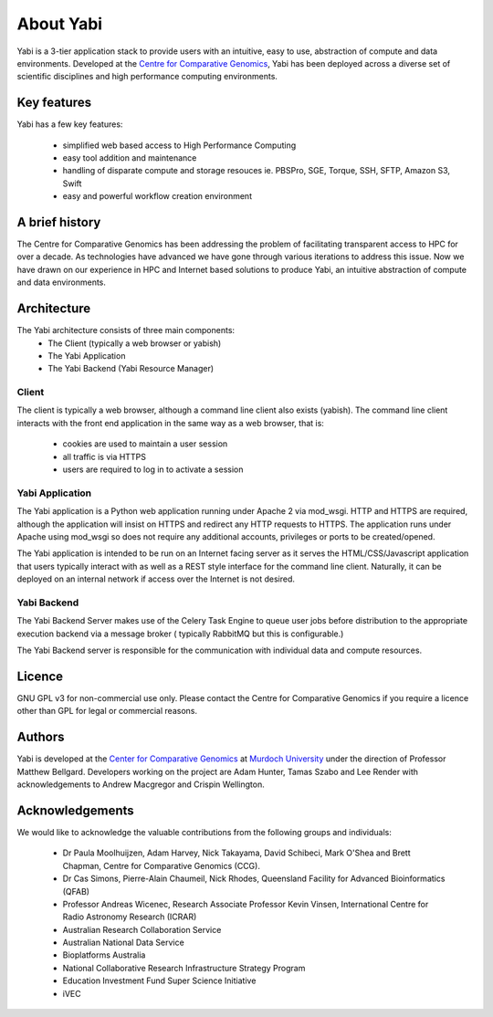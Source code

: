 .. _about:

About Yabi
===========
Yabi is a 3-tier application stack to provide users with an intuitive, easy to use, 
abstraction of compute and data environments. Developed at the 
`Centre for Comparative Genomics <http://ccg.murdoch.edu.au>`_, Yabi has been deployed across a diverse set 
of scientific disciplines and high performance computing environments.


Key features
------------

Yabi has a few key features:

 - simplified web based access to High Performance Computing
 - easy tool addition and maintenance
 - handling of disparate compute and storage resouces ie. PBSPro, SGE, Torque, SSH, SFTP, Amazon S3, Swift
 - easy and powerful workflow creation environment


.. index::
    single: yabi; history
    single: Centre for Comparative Genomics

A brief history
---------------

The Centre for Comparative Genomics has been addressing the problem of facilitating transparent access to HPC for over a decade. As technologies have advanced we have gone
through various iterations to address this issue. Now we have drawn on our experience in HPC and Internet based solutions to produce Yabi, an intuitive abstraction of compute
and data environments.

.. index::
    single: yabi; architecture

Architecture
------------

The Yabi architecture consists of three main components:
 * The Client (typically a web browser or yabish)
 * The Yabi Application
 * The Yabi Backend (Yabi Resource Manager)


Client
^^^^^^

The client is typically a web browser, although a command line client also exists (yabish). The command line client interacts 
with the front end application in the same way as a web browser, that is:

 * cookies are used to maintain a user session
 * all traffic is via HTTPS
 * users are required to log in to activate a session

.. index::
   single: yabi; application

Yabi Application
^^^^^^^^^^^^^^^^

The Yabi application is a Python web application running under Apache 2 via mod_wsgi. HTTP and HTTPS are required, although the application 
will insist on HTTPS and redirect any HTTP requests to HTTPS. The application runs under Apache using mod_wsgi so does not require any additional accounts, privileges or ports to be created/opened.

The Yabi application is intended to be run on an Internet facing server as it serves the HTML/CSS/Javascript application that users typically interact 
with as well as a REST style interface for the command line client. Naturally, it can be deployed on an 
internal network if access over the Internet is not desired. 

.. index::
   single: yabi; backend

Yabi Backend
^^^^^^^^^^^^

The Yabi Backend Server makes use of the Celery Task Engine to queue user jobs before distribution to the appropriate execution backend via
a message broker ( typically RabbitMQ but this is configurable.)

The Yabi Backend server is responsible for the communication with individual data and compute resources.

Licence
-------
GNU GPL v3 for non-commercial use only. Please contact the Centre for Comparative Genomics if you require a licence other than GPL for legal or commercial reasons.

Authors
-------
Yabi is developed at the `Center for Comparative Genomics <http://ccg.murdoch.edu.au>`_ at `Murdoch University <http://www.murdoch.edu.au>`_ under the direction 
of Professor Matthew Bellgard. Developers working on the project are Adam Hunter, Tamas Szabo and Lee Render with
acknowledgements to Andrew Macgregor and Crispin Wellington.

Acknowledgements
----------------
We would like to acknowledge the valuable contributions from the following groups and individuals:

 - Dr Paula Moolhuijzen, Adam Harvey, Nick Takayama, David Schibeci, Mark O'Shea and Brett Chapman, Centre for Comparative Genomics (CCG).
 - Dr Cas Simons, Pierre-Alain Chaumeil, Nick Rhodes, Queensland Facility for Advanced Bioinformatics (QFAB)
 - Professor Andreas Wicenec, Research Associate Professor Kevin Vinsen, International Centre for Radio Astronomy Research (ICRAR)
 - Australian Research Collaboration Service
 - Australian National Data Service
 - Bioplatforms Australia
 - National Collaborative Research Infrastructure Strategy Program
 - Education Investment Fund Super Science Initiative
 - iVEC
